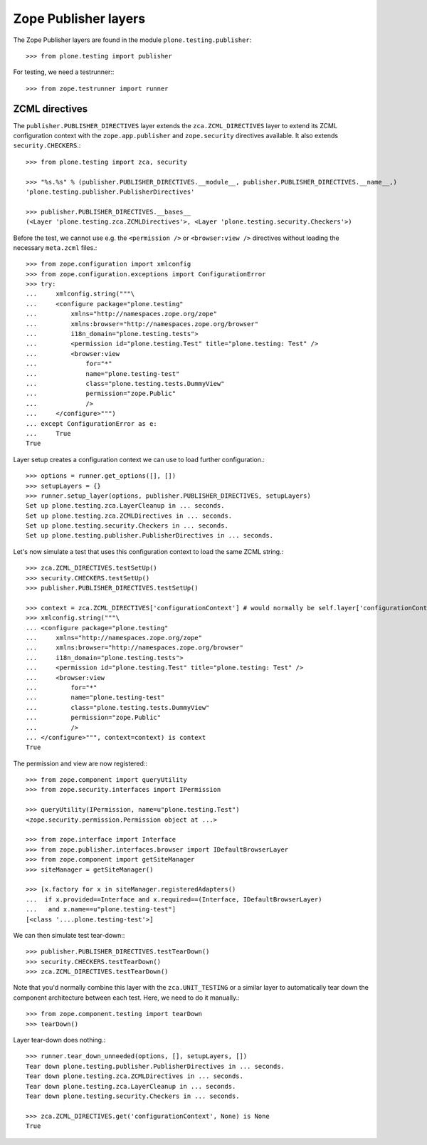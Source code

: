 Zope Publisher layers
---------------------

The Zope Publisher layers are found in the module ``plone.testing.publisher``::

    >>> from plone.testing import publisher

For testing, we need a testrunner:::

    >>> from zope.testrunner import runner

ZCML directives
~~~~~~~~~~~~~~~

The ``publisher.PUBLISHER_DIRECTIVES`` layer extends the ``zca.ZCML_DIRECTIVES`` layer to extend its ZCML configuration context with the ``zope.app.publisher`` and ``zope.security`` directives available.
It also extends ``security.CHECKERS``.::

    >>> from plone.testing import zca, security

    >>> "%s.%s" % (publisher.PUBLISHER_DIRECTIVES.__module__, publisher.PUBLISHER_DIRECTIVES.__name__,)
    'plone.testing.publisher.PublisherDirectives'

    >>> publisher.PUBLISHER_DIRECTIVES.__bases__
    (<Layer 'plone.testing.zca.ZCMLDirectives'>, <Layer 'plone.testing.security.Checkers'>)

Before the test, we cannot use e.g.
the ``<permission />`` or ``<browser:view />`` directives without loading the necessary ``meta.zcml`` files.::

    >>> from zope.configuration import xmlconfig
    >>> from zope.configuration.exceptions import ConfigurationError
    >>> try:
    ...     xmlconfig.string("""\
    ...     <configure package="plone.testing"
    ...         xmlns="http://namespaces.zope.org/zope"
    ...         xmlns:browser="http://namespaces.zope.org/browser"
    ...         i18n_domain="plone.testing.tests">
    ...         <permission id="plone.testing.Test" title="plone.testing: Test" />
    ...         <browser:view
    ...             for="*"
    ...             name="plone.testing-test"
    ...             class="plone.testing.tests.DummyView"
    ...             permission="zope.Public"
    ...             />
    ...     </configure>""")
    ... except ConfigurationError as e:
    ...     True
    True

Layer setup creates a configuration context we can use to load further configuration.::

    >>> options = runner.get_options([], [])
    >>> setupLayers = {}
    >>> runner.setup_layer(options, publisher.PUBLISHER_DIRECTIVES, setupLayers)
    Set up plone.testing.zca.LayerCleanup in ... seconds.
    Set up plone.testing.zca.ZCMLDirectives in ... seconds.
    Set up plone.testing.security.Checkers in ... seconds.
    Set up plone.testing.publisher.PublisherDirectives in ... seconds.


Let's now simulate a test that uses this configuration context to load the same ZCML string.::

    >>> zca.ZCML_DIRECTIVES.testSetUp()
    >>> security.CHECKERS.testSetUp()
    >>> publisher.PUBLISHER_DIRECTIVES.testSetUp()

    >>> context = zca.ZCML_DIRECTIVES['configurationContext'] # would normally be self.layer['configurationContext']
    >>> xmlconfig.string("""\
    ... <configure package="plone.testing"
    ...     xmlns="http://namespaces.zope.org/zope"
    ...     xmlns:browser="http://namespaces.zope.org/browser"
    ...     i18n_domain="plone.testing.tests">
    ...     <permission id="plone.testing.Test" title="plone.testing: Test" />
    ...     <browser:view
    ...         for="*"
    ...         name="plone.testing-test"
    ...         class="plone.testing.tests.DummyView"
    ...         permission="zope.Public"
    ...         />
    ... </configure>""", context=context) is context
    True

The permission and view are now registered:::

    >>> from zope.component import queryUtility
    >>> from zope.security.interfaces import IPermission

    >>> queryUtility(IPermission, name=u"plone.testing.Test")
    <zope.security.permission.Permission object at ...>

    >>> from zope.interface import Interface
    >>> from zope.publisher.interfaces.browser import IDefaultBrowserLayer
    >>> from zope.component import getSiteManager
    >>> siteManager = getSiteManager()

    >>> [x.factory for x in siteManager.registeredAdapters()
    ...  if x.provided==Interface and x.required==(Interface, IDefaultBrowserLayer)
    ...   and x.name==u"plone.testing-test"]
    [<class '....plone.testing-test'>]

We can then simulate test tear-down:::

    >>> publisher.PUBLISHER_DIRECTIVES.testTearDown()
    >>> security.CHECKERS.testTearDown()
    >>> zca.ZCML_DIRECTIVES.testTearDown()

Note that you'd normally combine this layer with the ``zca.UNIT_TESTING`` or a similar layer to automatically tear down the component architecture between each test.
Here, we need to do it manually.::

    >>> from zope.component.testing import tearDown
    >>> tearDown()

Layer tear-down does nothing.::

    >>> runner.tear_down_unneeded(options, [], setupLayers, [])
    Tear down plone.testing.publisher.PublisherDirectives in ... seconds.
    Tear down plone.testing.zca.ZCMLDirectives in ... seconds.
    Tear down plone.testing.zca.LayerCleanup in ... seconds.
    Tear down plone.testing.security.Checkers in ... seconds.

    >>> zca.ZCML_DIRECTIVES.get('configurationContext', None) is None
    True
